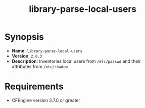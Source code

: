 #+TITLE: library-parse-local-users

* Synopsis

- *Name*: =library-parse-local-users=
- *Version*: =2.0.3=
- *Description*: Inventories local users from =/etc/passwd= and their attributes from =/etc/shadow=

* Requirements

- CFEngine version 3.7.0 or greater

